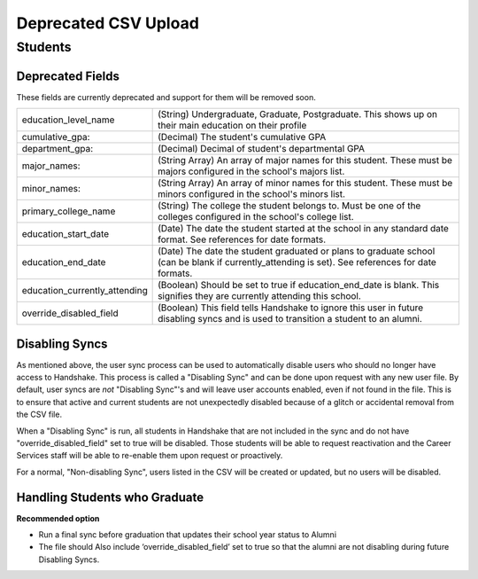 .. _csv:

Deprecated CSV Upload
=====================

Students
-------

Deprecated Fields
******************************************************************************************************

These fields are currently deprecated and support for them will be removed soon.

============================== ==================================================================
education_level_name           (String) Undergraduate, Graduate, Postgraduate. This shows up on their main education on their profile
cumulative_gpa:                (Decimal) The student's cumulative GPA
department_gpa:                (Decimal) Decimal of student's departmental GPA
major_names:                   (String Array) An array of major names for this student. These must be majors configured in the school's majors list.
minor_names:                   (String Array) An array of minor names for this student. These must be minors configured in the school's minors list.
primary_college_name           (String) The college the student belongs to. Must be one of the colleges configured in the school's college list.
education_start_date           (Date) The date the student started at the school in any standard date format. See references for date formats.
education_end_date             (Date) The date the student graduated or plans to graduate school (can be blank if currently_attending is set). See references for date formats.
education_currently_attending  (Boolean) Should be set to true if education_end_date is blank. This signifies they are currently attending this school.
override_disabled_field                   (Boolean) This field tells Handshake to ignore this user in future disabling syncs and is used to transition a student to an alumni.
============================== ==================================================================

Disabling Syncs
******************************************************************************************************

As mentioned above, the user sync process can be used to automatically disable users who should no longer have access to Handshake. This process is called a "Disabling Sync" and can be done upon request with any new user file. By default, user syncs are *not* "Disabling Sync"'s and will leave user accounts enabled, even if not found in the file. This is to ensure that active and current students are not unexpectedly disabled because of a glitch or accidental removal from the CSV file.

When a "Disabling Sync" is run, all students in Handshake that are not included in the sync and do not have "override_disabled_field" set to true will be disabled. Those students will be able to request reactivation and the Career Services staff will be able to re-enable them upon request or proactively.

For a normal, "Non-disabling Sync", users listed in the CSV will be created or updated, but no users will be disabled.

Handling Students who Graduate
******************************************************************************************************

**Recommended option**

+ Run a final sync before graduation that updates their school year status to Alumni

+ The file should Also include ‘override_disabled_field’ set to true so that the alumni are not disabling during future Disabling Syncs.


